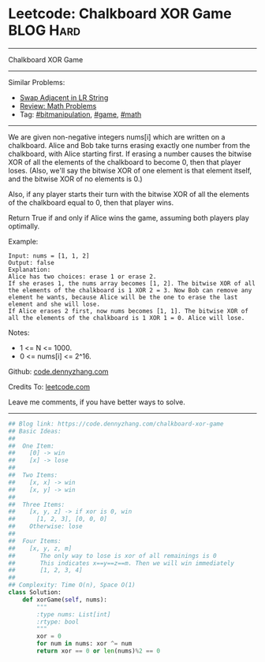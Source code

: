 * Leetcode: Chalkboard XOR Game                                   :BLOG:Hard:
#+STARTUP: showeverything
#+OPTIONS: toc:nil \n:t ^:nil creator:nil d:nil
:PROPERTIES:
:type:     game, math, bitmanipulation
:END:
---------------------------------------------------------------------
Chalkboard XOR Game
---------------------------------------------------------------------
Similar Problems:
- [[https://code.dennyzhang.com/swap-adjacent-in-lr-string][Swap Adjacent in LR String]]
- [[https://code.dennyzhang.com/review-math][Review: Math Problems]]
- Tag: [[https://code.dennyzhang.com/tag/bitmanipulation][#bitmanipulation]], [[https://code.dennyzhang.com/tag/game][#game]], [[https://code.dennyzhang.com/tag/math][#math]]
---------------------------------------------------------------------
We are given non-negative integers nums[i] which are written on a chalkboard.  Alice and Bob take turns erasing exactly one number from the chalkboard, with Alice starting first.  If erasing a number causes the bitwise XOR of all the elements of the chalkboard to become 0, then that player loses.  (Also, we'll say the bitwise XOR of one element is that element itself, and the bitwise XOR of no elements is 0.)

Also, if any player starts their turn with the bitwise XOR of all the elements of the chalkboard equal to 0, then that player wins.

Return True if and only if Alice wins the game, assuming both players play optimally.

Example:
#+BEGIN_EXAMPLE
Input: nums = [1, 1, 2]
Output: false
Explanation: 
Alice has two choices: erase 1 or erase 2. 
If she erases 1, the nums array becomes [1, 2]. The bitwise XOR of all the elements of the chalkboard is 1 XOR 2 = 3. Now Bob can remove any element he wants, because Alice will be the one to erase the last element and she will lose. 
If Alice erases 2 first, now nums becomes [1, 1]. The bitwise XOR of all the elements of the chalkboard is 1 XOR 1 = 0. Alice will lose.
#+END_EXAMPLE

Notes:

- 1 <= N <= 1000. 
- 0 <= nums[i] <= 2^16.

Github: [[https://github.com/dennyzhang/code.dennyzhang.com/tree/master/problems/chalkboard-xor-game][code.dennyzhang.com]]

Credits To: [[https://leetcode.com/problems/chalkboard-xor-game/description/][leetcode.com]]

Leave me comments, if you have better ways to solve.
---------------------------------------------------------------------

#+BEGIN_SRC python
## Blog link: https://code.dennyzhang.com/chalkboard-xor-game
## Basic Ideas:
##
##  One Item:
##    [0] -> win
##    [x] -> lose
##
##  Two Items:
##    [x, x] -> win
##    [x, y] -> win
##
##  Three Items:
##    [x, y, z] -> if xor is 0, win
##      [1, 2, 3], [0, 0, 0]
##    Otherwise: lose
##
##  Four Items:
##    [x, y, z, m]
##       The only way to lose is xor of all remainings is 0
##       This indicates x==y==z==m. Then we will win immediately
##       [1, 2, 3, 4]
##
## Complexity: Time O(n), Space O(1)
class Solution:
    def xorGame(self, nums):
        """
        :type nums: List[int]
        :rtype: bool
        """
        xor = 0
        for num in nums: xor ^= num
        return xor == 0 or len(nums)%2 == 0
#+END_SRC

#+BEGIN_HTML
<div style="overflow: hidden;">
<div style="float: left; padding: 5px"> <a href="https://www.linkedin.com/in/dennyzhang001"><img src="https://www.dennyzhang.com/wp-content/uploads/sns/linkedin.png" alt="linkedin" /></a></div>
<div style="float: left; padding: 5px"><a href="https://github.com/dennyzhang"><img src="https://www.dennyzhang.com/wp-content/uploads/sns/github.png" alt="github" /></a></div>
<div style="float: left; padding: 5px"><a href="https://www.dennyzhang.com/slack" target="_blank" rel="nofollow"><img src="https://slack.dennyzhang.com/badge.svg" alt="slack"/></a></div>
</div>
#+END_HTML
